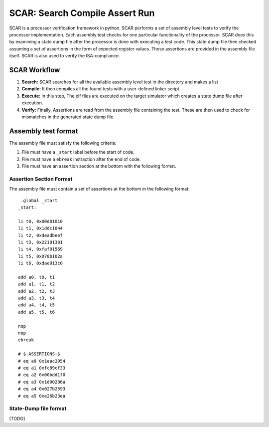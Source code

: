 SCAR: Search Compile Assert Run
################################

SCAR is a processor verification framework in python. SCAR performs a set of assembly level tests to verify the processor implementation. Each assembly test checks for one particular functionality of the processor. SCAR does this by examining a state dump file after the processor is done with executing a test code. This state dump file then checked assuming a set of assertions in the form of expected register values. These assertions are provided in the assembly file itself. SCAR is also used to verify the ISA-compliance.

SCAR Workflow
**************

#. **Search:** SCAR searches for all the available assembly level test in the directory and makes a list 
#. **Compile:** It then compiles all the found tests with a user-defined linker script.
#. **Execute:** In this step, The elf files are executed on the target simulator which creates a state dump file after execution.
#. **Verify:** Finally, Assertions are read from the assembly file containing the test. These are then used to check for mismatches in the generated state dump file.


Assembly test format
*********************
The assembly file must satisfy the following criteria:

#. File must have a ``_start`` label before the start of code.
#. File must have a ``ebreak`` instraction after the end of code.
#. File must have an assertion section at the bottom with the following format.

Assertion Section Format
========================
The assembly file must contain a set of assertions at the bottom in the following format:

::

    .global _start
   _start:
   
   li t0, 0x00d01010
   li t1, 0x1ddc1044
   li t2, 0xdeadbeef
   li t3, 0x22101301
   li t4, 0xfaf01569
   li t5, 0x078b102a
   li t6, 0xdae013c0
   
   add a0, t0, t1
   add a1, t1, t2
   add a2, t2, t3
   add a3, t3, t4
   add a4, t4, t5
   add a5, t5, t6
   
   nop
   nop
   ebreak
   
   # $-ASSERTIONS-$
   # eq a0 0x1eac2054
   # eq a1 0xfc89cf33
   # eq a2 0x00bdd1f0
   # eq a3 0x1d00286a
   # eq a4 0x027b2593 
   # eq a5 0xe26b23ea


State-Dump file format
=======================
[TODO]
